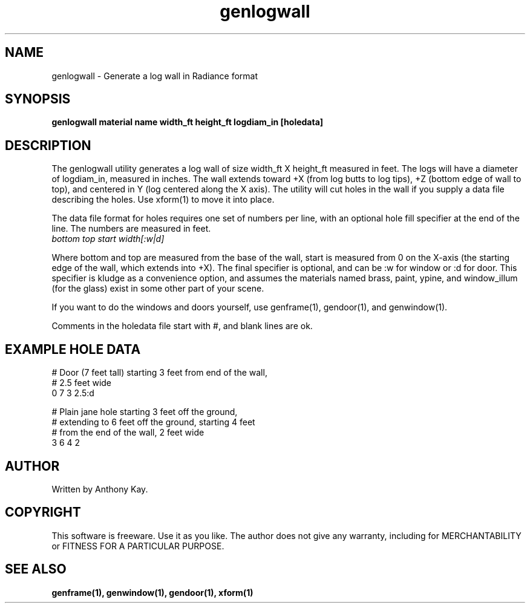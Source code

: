 .TH genlogwall 1 "Nov. 2002" "genlogwall 1.0" "Geometry Generator for Radiance"
.SH NAME
genlogwall \- Generate a log wall in Radiance format
.SH SYNOPSIS
.B genlogwall \fBmaterial name width_ft height_ft logdiam_in [holedata]\fR
.SH DESCRIPTION
.P
The genlogwall utility generates a log wall of size width_ft X height_ft measured in feet.
The logs will have a diameter of logdiam_in, measured in inches.  The wall
extends toward +X (from log butts to log tips), +Z (bottom edge of wall to
top), and centered in Y (log centered along the X axis). The utility will cut
holes in the wall if you supply a data file describing the holes. Use xform(1)
to move it into place.
.P
The data file format for holes requires one set of numbers per line, with an optional hole
fill specifier at the end of the line. The numbers are measured in feet. 
.TP
\fIbottom top start width[:w|d]\fR
.P
Where bottom and top are measured from the base of the wall, start is measured from 0 on the
X\-axis (the starting edge of the wall, which extends into +X). The final specifier is optional,
and can be :w for window or :d for door. This specifier is kludge as a
convenience option, and assumes the materials named brass, paint, ypine, and
window_illum (for the glass) exist in some other part of your scene.
.P
If you want to do the windows and doors yourself, use genframe(1), gendoor(1),
and genwindow(1).  
.P
Comments in the holedata file start with #, and blank lines are ok.
.SH EXAMPLE HOLE DATA
.P
.nf
# Door (7 feet tall) starting 3 feet from end of the wall,
# 2.5 feet wide
0 7 3 2.5:d

# Plain jane hole starting 3 feet off the ground,
# extending to 6 feet off the ground, starting 4 feet 
# from the end of the wall, 2 feet wide
3 6 4 2
.fi
.SH AUTHOR
Written by Anthony Kay.
.SH COPYRIGHT
This software is freeware. Use it as you like. The author does not give any warranty, 
including for MERCHANTABILITY or FITNESS FOR A PARTICULAR PURPOSE.
.SH SEE ALSO
.P
.B genframe(1),
.B genwindow(1),
.B gendoor(1),
.B xform(1)
